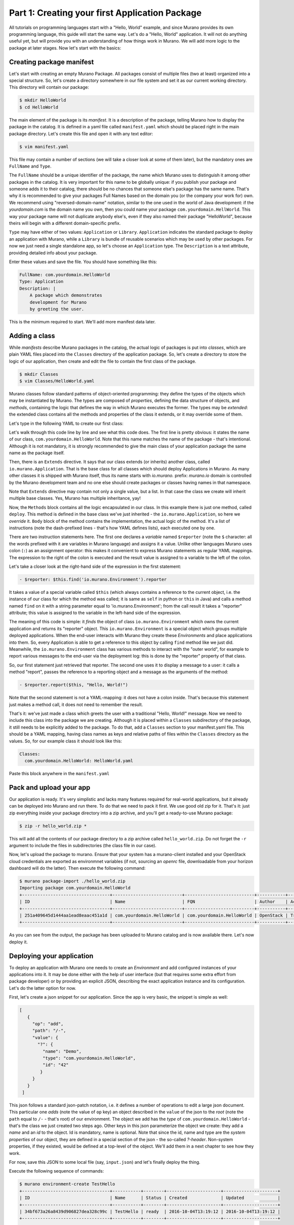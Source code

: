 
Part 1: Creating your first Application Package
-----------------------------------------------

All tutorials on programming languages start with a "Hello, World" example,
and since Murano provides its own programming language, this guide will start
the same way. Let's do a "Hello, World" application. It will not do anything
useful yet, but will provide you with an understanding of how things work
in Murano. We will add more logic to the package at later stages. Now let's
start with the basics:


Creating package manifest
~~~~~~~~~~~~~~~~~~~~~~~~~

Let's start with creating an empty Murano Package. All packages consist of
multiple files (two at least) organized into a special structure. So, let's
create a directory somewhere in our file system and set it as our current
working directory. This directory will contain our package:

.. code-block:: shell

   $ mkdir HelloWorld
   $ cd HelloWorld


The main element of the package is its `manifest`. It is a description of the
package, telling Murano how to display the package in the catalog. It is
defined in a yaml file called ``manifest.yaml`` which should be placed right in
the main package directory. Let's create this file and open it with any text
editor:

.. code-block:: shell

   $ vim manifest.yaml


This file may contain a number of sections (we will take a closer look at some
of them later), but the mandatory ones are ``FullName`` and ``Type``.

The ``FullName`` should be a unique identifier of the package, the name which
Murano uses to distinguish it among other packages in the catalog. It is very
important for this name to be globally unique: if you publish your package and
someone adds it to their catalog, there should be no chances that someone
else's package has the same name. That's why it is recommended to give your
packages Full Names based on the domain you (or the company your work for) own.
We recommend using "reversed-domain-name" notation, similar to the one used in
the world of Java development: if the `yourdomain.com` is the domain name you
own, then you could name your package ``com.yourdomain.HellWorld``. This way
your package name will not duplicate anybody else's, even if they also named
their package "HelloWorld", because theirs will begin with a different
domain-specific prefix.

``Type`` may have either of two values: ``Application`` or ``Library``.
``Application`` indicates the standard package to deploy an application with
Murano, while a ``Library`` is  bundle of reusable scenarios which may be used
by other packages. For now we just need a single standalone app, so let's
choose an ``Application`` type.
The ``Description`` is a text attribute, providing detailed info about your
package.

Enter these values and save the file. You should have something like this:


.. code-block:: yaml

   FullName: com.yourdomain.HelloWorld
   Type: Application
   Description: |
       A package which demonstrates
       development for Murano
       by greeting the user.

This is the minimum required to start. We'll add more manifest data later.

Adding a class
~~~~~~~~~~~~~~

While `manifests` describe Murano packages in the catalog, the actual logic of
packages is put into `classes`, which are plain YAML files placed into the
``Classes`` directory of the application package. So, let's create a directory
to store the logic of our application, then create and edit the file to contain
the first class of the package.

.. code-block:: shell

   $ mkdir Classes
   $ vim Classes/HelloWorld.yaml


Murano classes follow standard patterns of object-oriented programming: they
define the types of the objects which may be instantiated by Murano. The types
are composed of `properties`, defining the data structure of objects, and
`methods`, containing the logic that defines the way in which Murano executes
the former. The types may be `extended`: the extended class contains all the
methods and properties of the class it extends, or it may override some of
them.

Let's type in the following YAML to create our first class:

.. code-block:: yaml
   :linenos:

   Name: com.yourdomain.HelloWorld

   Extends: io.murano.Application

   Methods:
     deploy:
       Body:
         - $reporter: $this.find('io.murano.Environment').reporter
         - $reporter.report($this, "Hello, World!")


Let's walk through this code line by line and see what this code does.
The first line is pretty obvious: it states the name of our class,
``com.yourdomain.HelloWorld``. Note that this name matches the name of the
package - that's intentional. Although it is not mandatory, it is strongly
recommended to give the main class of your application package the same name as
the package itself.

Then, there is an ``Extends`` directive. It says that our class extends (or
inherits) another class, called ``io.murano.Application``. That is the base
class for all classes which should deploy Applications in Murano. As many other
classes it is shipped with Murano itself, thus its name starts with
`io.murano.` prefix: `murano.io` domain is controlled by the Murano development
team and no one else should create packages or classes having names in that
namespace.

Note that ``Extends`` directive may contain not only a single value, but a
list. In that case the class we create will inherit multiple base classes.
Yes, Murano has multiple inheritance, yay!

Now, the ``Methods`` block contains all the logic encapsulated in our class. In
this example there is just one method, called ``deploy``. This method is
defined in the base class we've just inherited - the ``io.murano.Application``,
so here we `override` it. ``Body`` block of the method contains the
implementation, the actual logic of the method. It's a list of instructions
(note the dash-prefixed lines - that's how YAML defines lists), each executed
one by one.

There are two instruction statements here. The first one declares a `variable`
named ``$reporter`` (note the ``$`` character: all the words prefixed with it
are variables in Murano language) and assigns it a value. Unlike other
languages Murano uses colon (``:``) as an assignment operator: this makes it
convenient to express Murano statements as regular YAML mappings.
The expression to the right of the colon is executed and the result value is
assigned to a variable to the left of the colon.

Let's take a closer look at the right-hand side of the expression in the first
statement:

.. code-block:: yaml

   - $reporter: $this.find('io.murano.Environment').reporter


It takes a value of a special variable called ``$this`` (which always contains
a reference to the current object, i.e. the instance of our class for which the
method was called; it is same as ``self`` in python or ``this`` in Java) and
calls a method named ``find`` on it with a string parameter equal
to 'io.murano.Environment'; from the call result it takes a "reporter"
attribute; this value is assigned to the variable in the left-hand side of the
expression.

The meaning of this code is simple: it `finds` the object of class
``io.murano.Environment`` which owns the current application and returns its
"reporter" object. This ``io.murano.Environment`` is a special object which
groups multiple deployed applications. When the end-user interacts with Murano
they create these `Environments` and place applications into them. So, every
Application is able to get a reference to this object by calling ``find``
method like we just did. Meanwhile, the ``io.murano.Environment`` class has
various methods to interact with the "outer world", for example to report
various messages to the end-user via the deployment log: this is done by the
"reporter" property of that class.

So, our first statement just retrieved that reporter. The second one uses it to
display a message to a user: it calls a method "report", passes the reference
to a reporting object and a message as the arguments of the method:

.. code-block:: yaml

   - $reporter.report($this, "Hello, World!")

Note that the second statement is not a YAML-mapping: it does not have a colon
inside. That's because this statement just makes a method call, it does not
need to remember the result.

That's it: we've just made a class which greets the user with a traditional
"Hello, World!" message. Now we need to include this class into the package we
are creating. Although it is placed within a ``Classes`` subdirectory of the
package, it still needs to be explicitly added to the package. To do that, add
a ``Classes`` section to your manifest.yaml file. This should be a YAML
mapping, having class names as keys and relative paths of files within the
``Classes`` directory as the values. So, for our example class it should look
like this:

.. code-block:: yaml

   Classes:
     com.yourdomain.HelloWorld: HelloWorld.yaml

Paste this block anywhere in the ``manifest.yaml``

Pack and upload your app
~~~~~~~~~~~~~~~~~~~~~~~~

Our application is ready. It's very simplistic and lacks many features required
for real-world applications, but it already can be deployed into Murano and run
there.
To do that we need to pack it first. We use good old zip for it.
That's it: just zip everything inside your package directory into a zip
archive, and you'll get a ready-to-use Murano package:

.. code-block:: shell

   $ zip -r hello_world.zip *

This will add all the contents of our package directory to a zip archive called
``hello_world.zip``. Do not forget the ``-r`` argument to include the files in
subdirectories (the class file in our case).

Now, let's upload the package to murano. Ensure that your system has a
murano-client installed and your OpenStack cloud credentials are exported as
environmnet variables (if not, sourcing an `openrc` file, downloadable from
your horizon dashboard will do the latter). Then execute the following command:

.. code-block:: shell

   $ murano package-import ./hello_world.zip
   Importing package com.yourdomain.HelloWorld
   +----------------------------------+---------------------------+---------------------------+-----------+--------+-----------+-------------+---------+
   | ID                               | Name                      | FQN                       | Author    | Active | Is Public | Type        | Version |
   +----------------------------------+---------------------------+---------------------------+-----------+--------+-----------+-------------+---------+
   | 251a409645d1444aa1ead8eaac451a1d | com.yourdomain.HelloWorld | com.yourdomain.HelloWorld | OpenStack | True   |           | Application |         |
   +----------------------------------+---------------------------+---------------------------+-----------+--------+-----------+-------------+---------+

As you can see from the output, the package has been uploaded to Murano catalog
and is now available there. Let's now deploy it.

Deploying your application
~~~~~~~~~~~~~~~~~~~~~~~~~~

To deploy an application with Murano one needs to create an `Environment` and
add configured instances of your applications into it. It may be done either
with the help of user interface (but that requires some extra effort from
package developer) or by providing an explicit JSON, describing the exact
application instance and its configuration. Let's do the latter option for now.

First, let's create a json snippet for our application. Since the app is very
basic, the snippet is simple as well:

.. code-block:: json

 [
    {
      "op": "add",
      "path": "/-",
      "value": {
        "?": {
          "name": "Demo",
          "type": "com.yourdomain.HelloWorld",
          "id": "42"
         }
      }
    }
  ]

This json follows a standard json-patch notation, i.e. it defines a number of
operations to edit a large json document. This particular one `adds` (note the
value of ``op`` key) an object described in the ``value`` of the json to the
`root` (note the ``path`` equal to ``/-`` - that's root) of our environment.
The object we add has the `type` of ``com.yourdomain.HelloWorld`` - that's the
class we just created two steps ago. Other keys in this json parameterize the
object we create: they add a `name` and an `id` to the object. Id is mandatory,
name is optional. Note that since the id, name and type are the `system
properties` of our object, they are defined in a special section of the json -
the so-called `?-header`. Non-system properties, if they existed, would be
defined at a top-level of the object. We'll add them in a next chapter to see
how they work.

For now, save this JSON to some local file (say, ``input.json``) and let's
finally deploy the thing.

Execute the following sequence of commands:

.. code-block:: shell

   $ murano environment-create TestHello
   +----------------------------------+-----------+--------+---------------------+---------------------+
   | ID                               | Name      | Status | Created             | Updated             |
   +----------------------------------+-----------+--------+---------------------+---------------------+
   | 34bf673a26a8439d906827dea328c99c | TestHello | ready  | 2016-10-04T13:19:12 | 2016-10-04T13:19:12 |
   +----------------------------------+-----------+--------+---------------------+---------------------+

   $ murano environment-session-create 34bf673a26a8439d906827dea328c99c
   Created new session:
   +----------+----------------------------------+
   | Property | Value                            |
   +----------+----------------------------------+
   | id       | 6d4a8fa2a5f4484fbc07740ef3ab60dd |
   +----------+----------------------------------+

   $ murano environment-apps-edit --session-id 6d4a8fa2a5f4484fbc07740ef3ab60dd 34bf673a26a8439d906827dea328c99c ./input.json

This first command creates a murano environment named ``TestHello``. Note the
`id` of the created environment - we use it to reference it in subsequent
operations.

The second command creates a "configuration session" for this environment.
Configuration sessions allow one to edit environments in transactional isolated
manner. Note the `id` of the created sessions: all subsequent calls to modify
or deploy the environment use both ids of environment and session.

The third command applies the json-patch we've created before to our
environment within the configuration session we created.

Now, let's deploy the changes we made:

.. code-block:: shell

   $ murano environment-deploy --session-id 6d4a8fa2a5f4484fbc07740ef3ab60dd 34bf673a26a8439d906827dea328c99c
   +------------------+---------------------------------------------+
   | Property         | Value                                       |
   +------------------+---------------------------------------------+
   | acquired_by      | 7b0fe7c67ede443da9840adb2d518d5c            |
   | created          | 2016-10-04T13:39:34                         |
   | description_text |                                             |
   | id               | 34bf673a26a8439d906827dea328c99c            |
   | name             | TestHello                                   |
   | services         | [                                           |
   |                  |   {                                         |
   |                  |     "?": {                                  |
   |                  |       "name": "Demo",                       |
   |                  |       "status": "deploying",                |
   |                  |       "type": "com.yourdomain.HelloWorld",  |
   |                  |       "id": "42"                            |
   |                  |     }                                       |
   |                  |   }                                         |
   |                  | ]                                           |
   | status           | deploying                                   |
   | tenant_id        | 60b7b5f7d4e64ff0b1c5f047d694d7ca            |
   | updated          | 2016-10-04T13:39:34                         |
   | version          | 0                                           |
   +------------------+---------------------------------------------+

This will deploy the environment. You may check for its status by executing
the following command:

.. code-block:: shell

   $ murano environment-show 34bf673a26a8439d906827dea328c99c
   +------------------+-----------------------------------------------------------------------------+
   | Property         | Value                                                                       |
   +------------------+-----------------------------------------------------------------------------+
   | acquired_by      | None                                                                        |
   | created          | 2016-10-04T13:39:34                                                         |
   | description_text |                                                                             |
   | id               | 34bf673a26a8439d906827dea328c99c                                            |
   | name             | TestHello                                                                   |
   | services         | [                                                                           |
   |                  |   {                                                                         |
   |                  |     "?": {                                                                  |
   |                  |       "status": "ready",                                                    |
   |                  |       "name": "Demo",                                                       |
   |                  |       "type": "com.yourdomain.HelloWorld/0.0.0@com.yourdomain.HelloWorld",  |
   |                  |       "_actions": {},                                                       |
   |                  |       "id": "42",                                                           |
   |                  |       "metadata": null                                                      |
   |                  |     }                                                                       |
   |                  |   }                                                                         |
   |                  | ]                                                                           |
   | status           | ready                                                                       |
   | tenant_id        | 60b7b5f7d4e64ff0b1c5f047d694d7ca                                            |
   | updated          | 2016-10-04T13:40:29                                                         |
   | version          | 1                                                                           |
   +------------------+-----------------------------------------------------------------------------+

As you can see, the status of the Environment has changed to ``ready``: it
means that the application has been deployed. Open Murano Dashboard, navigate
to Environment list and browse the contents of the ``TestHello`` environment
there.
You'll see that the 'Last Operation' column near the "Demo" component says
"Hello, World!" - that's the reporting made by our application:

.. image:: hello-world-screen-1.png

This concludes the first part of our course. We've created a Murano Application
Package, added a manifest describing its contents, written a class which
reports a "Hello, World" message, packed all of these into a package archive
and uploaded it to Murano Catalog and finally deployed an Environment with this
application added.

In the next part we will learn how to improve this application in various
aspects, both from users' and developers' perspectives.
